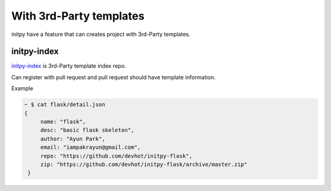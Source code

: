 With 3rd-Party templates
========================

initpy have a feature that can creates project with 3rd-Party templates.

initpy-index
------------

`initpy-index <https://github.com/Parkayun/initpy-index>`_ is 3rd-Party template index repo.

Can register with pull request and pull request should have template information.

Example

.. sourcecode:: javascript

   ~ $ cat flask/detail.json
   {
        name: "flask",
        desc: "basic flask skeleton",
        author: "Ayun Park",
        email: "iampakrayun@gmail.com",
        repo: "https://github.com/devhot/initpy-flask",
        zip: "https://github.com/devhot/initpy-flask/archive/master.zip"
    }

